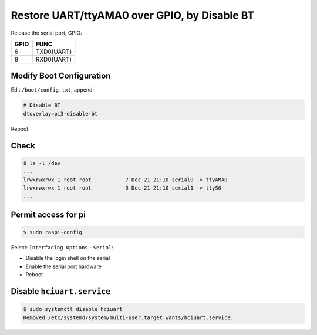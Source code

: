 Restore UART/ttyAMA0 over GPIO, by Disable BT
=============================================

Release the serial port, GPIO:

=====  ===========
GPIO   FUNC
=====  ===========
6      TXD0(UART)
8      RXD0(UART)
=====  ===========



Modify Boot Configuration
-------------------------

Edit ``/boot/config.txt``, append:

.. code-block:: text

   # Disable BT
   dtoverlay=pi3-disable-bt

Reboot.



Check
-----

.. code-block:: console

   $ ls -l /dev
   ...
   lrwxrwxrwx 1 root root           7 Dec 21 21:10 serial0 -> ttyAMA0
   lrwxrwxrwx 1 root root           5 Dec 21 21:10 serial1 -> ttyS0
   ...



Permit access for pi
--------------------

.. code-block:: console

   $ sudo raspi-config

Select: ``Interfacing Options`` - ``Serial``:

- Disable the login shell on the serial
- Enable the serial port hardware
- Reboot



Disable ``hciuart.service``
---------------------------

.. code-block:: console

   $ sudo systemctl disable hciuart
   Removed /etc/systemd/system/multi-user.target.wants/hciuart.service.

